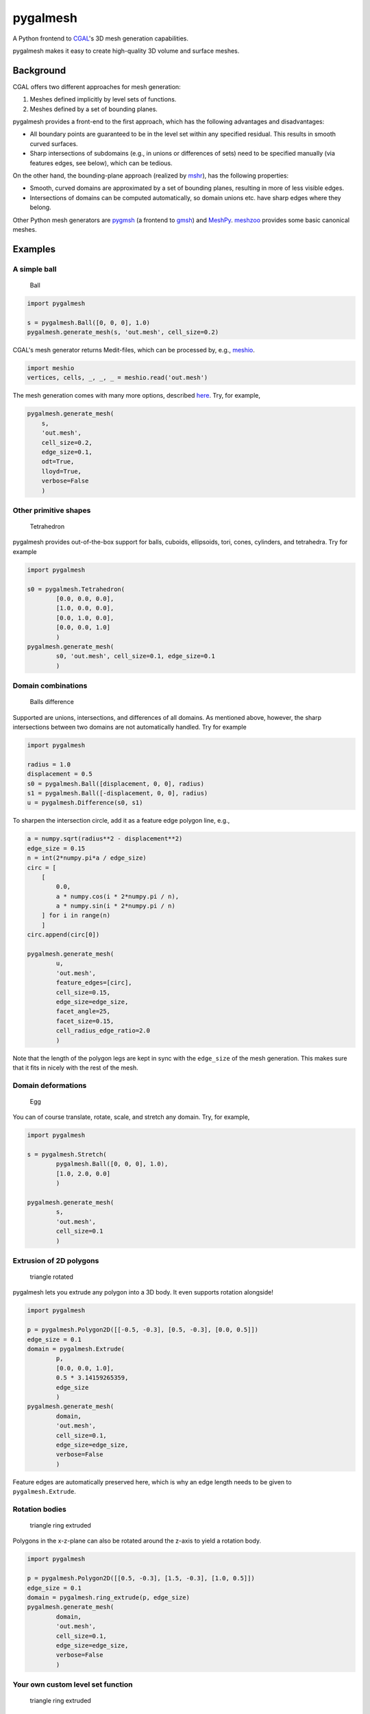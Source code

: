 pygalmesh
=========

A Python frontend to `CGAL <https://www.cgal.org/>`__'s 3D mesh
generation capabilities.

|CircleCI| |Codacy grade| |PyPi Version| |GitHub stars|

pygalmesh makes it easy to create high-quality 3D volume and surface
meshes.

Background
~~~~~~~~~~

CGAL offers two different approaches for mesh generation:

1. Meshes defined implicitly by level sets of functions.
2. Meshes defined by a set of bounding planes.

pygalmesh provides a front-end to the first approach, which has the
following advantages and disadvantages:

-  All boundary points are guaranteed to be in the level set within any
   specified residual. This results in smooth curved surfaces.
-  Sharp intersections of subdomains (e.g., in unions or differences of
   sets) need to be specified manually (via features edges, see below),
   which can be tedious.

On the other hand, the bounding-plane approach (realized by
`mshr <https://bitbucket.org/fenics-project/mshr>`__), has the following
properties:

-  Smooth, curved domains are approximated by a set of bounding planes,
   resulting in more of less visible edges.
-  Intersections of domains can be computed automatically, so domain
   unions etc. have sharp edges where they belong.

Other Python mesh generators are
`pygmsh <https://github.com/nschloe/pygmsh>`__ (a frontend to
`gmsh <http://gmsh.info/>`__) and
`MeshPy <https://github.com/inducer/meshpy>`__.
`meshzoo <https://github.com/nschloe/meshzoo>`__ provides some basic
canonical meshes.

Examples
~~~~~~~~

A simple ball
^^^^^^^^^^^^^

.. figure:: https://nschloe.github.io/pygalmesh/ball.png
   :alt: Ball

   Ball

.. code:: python

    import pygalmesh

    s = pygalmesh.Ball([0, 0, 0], 1.0)
    pygalmesh.generate_mesh(s, 'out.mesh', cell_size=0.2)

CGAL's mesh generator returns Medit-files, which can be processed by,
e.g., `meshio <https://github.com/nschloe/meshio>`__.

.. code:: python

    import meshio
    vertices, cells, _, _, _ = meshio.read('out.mesh')

The mesh generation comes with many more options, described
`here <https://doc.cgal.org/latest/Mesh_3/>`__. Try, for example,

.. code:: python

    pygalmesh.generate_mesh(
        s,
        'out.mesh',
        cell_size=0.2,
        edge_size=0.1,
        odt=True,
        lloyd=True,
        verbose=False
        )

Other primitive shapes
^^^^^^^^^^^^^^^^^^^^^^

.. figure:: https://nschloe.github.io/pygalmesh/tetra.png
   :alt: Tetrahedron

   Tetrahedron

pygalmesh provides out-of-the-box support for balls, cuboids,
ellipsoids, tori, cones, cylinders, and tetrahedra. Try for example

.. code:: python

    import pygalmesh

    s0 = pygalmesh.Tetrahedron(
            [0.0, 0.0, 0.0],
            [1.0, 0.0, 0.0],
            [0.0, 1.0, 0.0],
            [0.0, 0.0, 1.0]
            )
    pygalmesh.generate_mesh(
            s0, 'out.mesh', cell_size=0.1, edge_size=0.1
            )

Domain combinations
^^^^^^^^^^^^^^^^^^^

.. figure:: https://nschloe.github.io/pygalmesh/ball-difference.png
   :alt: Balls difference

   Balls difference

Supported are unions, intersections, and differences of all domains. As
mentioned above, however, the sharp intersections between two domains
are not automatically handled. Try for example

.. code:: python

    import pygalmesh

    radius = 1.0
    displacement = 0.5
    s0 = pygalmesh.Ball([displacement, 0, 0], radius)
    s1 = pygalmesh.Ball([-displacement, 0, 0], radius)
    u = pygalmesh.Difference(s0, s1)

To sharpen the intersection circle, add it as a feature edge polygon
line, e.g.,

.. code:: python

    a = numpy.sqrt(radius**2 - displacement**2)
    edge_size = 0.15
    n = int(2*numpy.pi*a / edge_size)
    circ = [
        [
            0.0,
            a * numpy.cos(i * 2*numpy.pi / n),
            a * numpy.sin(i * 2*numpy.pi / n)
        ] for i in range(n)
        ]
    circ.append(circ[0])

    pygalmesh.generate_mesh(
            u,
            'out.mesh',
            feature_edges=[circ],
            cell_size=0.15,
            edge_size=edge_size,
            facet_angle=25,
            facet_size=0.15,
            cell_radius_edge_ratio=2.0
            )

Note that the length of the polygon legs are kept in sync with the
``edge_size`` of the mesh generation. This makes sure that it fits in
nicely with the rest of the mesh.

Domain deformations
^^^^^^^^^^^^^^^^^^^

.. figure:: https://nschloe.github.io/pygalmesh/egg.png
   :alt: Egg

   Egg

You can of course translate, rotate, scale, and stretch any domain. Try,
for example,

.. code:: python

    import pygalmesh

    s = pygalmesh.Stretch(
            pygalmesh.Ball([0, 0, 0], 1.0),
            [1.0, 2.0, 0.0]
            )

    pygalmesh.generate_mesh(
            s,
            'out.mesh',
            cell_size=0.1
            )

Extrusion of 2D polygons
^^^^^^^^^^^^^^^^^^^^^^^^

.. figure:: https://nschloe.github.io/pygalmesh/triangle-rotated.png
   :alt: triangle rotated

   triangle rotated

pygalmesh lets you extrude any polygon into a 3D body. It even supports
rotation alongside!

.. code:: python

    import pygalmesh

    p = pygalmesh.Polygon2D([[-0.5, -0.3], [0.5, -0.3], [0.0, 0.5]])
    edge_size = 0.1
    domain = pygalmesh.Extrude(
            p,
            [0.0, 0.0, 1.0],
            0.5 * 3.14159265359,
            edge_size
            )
    pygalmesh.generate_mesh(
            domain,
            'out.mesh',
            cell_size=0.1,
            edge_size=edge_size,
            verbose=False
            )

Feature edges are automatically preserved here, which is why an edge
length needs to be given to ``pygalmesh.Extrude``.

Rotation bodies
^^^^^^^^^^^^^^^

.. figure:: https://nschloe.github.io/pygalmesh/circle-rotate-extr.png
   :alt: triangle ring extruded

   triangle ring extruded

Polygons in the x-z-plane can also be rotated around the z-axis to yield
a rotation body.

.. code:: python

    import pygalmesh

    p = pygalmesh.Polygon2D([[0.5, -0.3], [1.5, -0.3], [1.0, 0.5]])
    edge_size = 0.1
    domain = pygalmesh.ring_extrude(p, edge_size)
    pygalmesh.generate_mesh(
            domain,
            'out.mesh',
            cell_size=0.1,
            edge_size=edge_size,
            verbose=False
            )

Your own custom level set function
^^^^^^^^^^^^^^^^^^^^^^^^^^^^^^^^^^

.. figure:: https://nschloe.github.io/pygalmesh/heart.png
   :alt: triangle ring extruded

   triangle ring extruded

If all of the variety is not enough for you, you can define your own
custom level set function. You simply need to subclass
``pygalmesh.DomainBase`` and specify a function, e.g.,

.. code:: python

    import pygalmesh
    class Heart(pygalmesh.DomainBase):
        def __init__(self):
            super(Heart, self).__init__()
            return

        def eval(self, x):
            return (x[0]**2 + 9.0/4.0 * x[1]**2 + x[2]**2 - 1)**3 \
                - x[0]**2 * x[2]**3 - 9.0/80.0 * x[1]**2 * x[2]**3

        def get_bounding_sphere_squared_radius(self):
            return 10.0

    d = Heart()
    pygalmesh.generate_mesh(d, 'out.mesh', cell_size=0.1)

Note that you need to specify the square of a bounding sphere radius,
used as an input to CGAL's mesh generator.

Surface meshes
^^^^^^^^^^^^^^

If you're only after the surface of a body, pygalmesh has
``generate_surface_mesh`` for you. It offers fewer options (obviously,
``cell_size`` is gone), but otherwise works the same way:

.. code:: python

    import pygalmesh

    s = pygalmesh.Ball([0, 0, 0], 1.0)
    pygalmesh.generate_surface_mesh(
            s,
            'out.off',
            angle_bound=30,
            radius_bound=0.1,
            distance_bound=0.1
            )

The output format is
`OFF <http://segeval.cs.princeton.edu/public/off_format.html>`__ which
again is handled by `meshio <https://github.com/nschloe/meshio>`__.

Refer to `CGAL's
documention <https://doc.cgal.org/latest/Surface_mesher/index.html>`__
for the options.

Meshes from OFF files
^^^^^^^^^^^^^^^^^^^^^

.. figure:: https://nschloe.github.io/pygalmesh/elephant.png
   :alt: elephant

   elephant

If you have an OFF file at hand (like
`elephant.off <https://raw.githubusercontent.com/CGAL/cgal-swig-bindings/master/examples/data/elephant.off>`__
or
`these <https://github.com/CGAL/cgal/tree/master/Surface_mesher/demo/Surface_mesher/inputs>`__),
pygalmesh generates the mesh via

.. code:: python

    import pygalmesh

    pygalmesh.generate_from_off(
            'elephant.off',
            'out.mesh',
            facet_angle=25.0,
            facet_size=0.15,
            facet_distance=0.008,
            cell_radius_edge_ratio=3.0,
            verbose=False
            )

Installation
~~~~~~~~~~~~

For installation, pygalmesh needs `CGAL <https://www.cgal.org/>`__ and
`Eigen <http://eigen.tuxfamily.org/index.php?title=Main_Page>`__
installed on your system. They are typically available on your Linux
distribution, e.g., on Ubuntu

::

    sudo apt install libcgal-dev libeigen3-dev

After that, pygalmesh can be `installed from the Python Package
Index <https://pypi.python.org/pypi/pygalmesh/>`__, so with

::

    pip install -U pygalmesh

you can install/upgrade.

`meshio <https://github.com/nschloe/meshio>`__
(``sudo -H pip install meshio``) can be helpful in processing the
meshes.

Manual installation
^^^^^^^^^^^^^^^^^^^

For manual installation (if you're a developer or just really keen on
getting the bleeding edge version of pygalmesh), there are two
possibilities:

-  Get the sources, type ``sudo python setup.py install``. This does the
   trick most the time.
-  As a fallback, there's a CMake-based installation. Simply go
   ``cmake    /path/to/sources/`` and ``make``.

Testing
~~~~~~~

To run the pygalmesh unit tests, check out this repository and type

::

    pytest

Distribution
~~~~~~~~~~~~

To create a new release

1. bump the ``__version__`` number (in ``setup.py`` *and*
   ``src/pygalmesh.i``)

2. publish to PyPi and GitHub:

   ::

       make publish

License
~~~~~~~

pygalmesh is published under the `MIT
license <https://en.wikipedia.org/wiki/MIT_License>`__.

.. |CircleCI| image:: https://img.shields.io/circleci/project/github/nschloe/pygalmesh/master.svg
   :target: https://circleci.com/gh/nschloe/pygalmesh/tree/master
.. |Codacy grade| image:: https://img.shields.io/codacy/grade/26d491d592134f438c6175a250290915.svg
   :target: https://app.codacy.com/app/nschloe/pygalmesh/dashboard
.. |PyPi Version| image:: https://img.shields.io/pypi/v/pygalmesh.svg
   :target: https://pypi.python.org/pypi/pygalmesh
.. |GitHub stars| image:: https://img.shields.io/github/stars/nschloe/pygalmesh.svg?style=social&label=Stars
   :target: https://github.com/nschloe/pygalmesh
